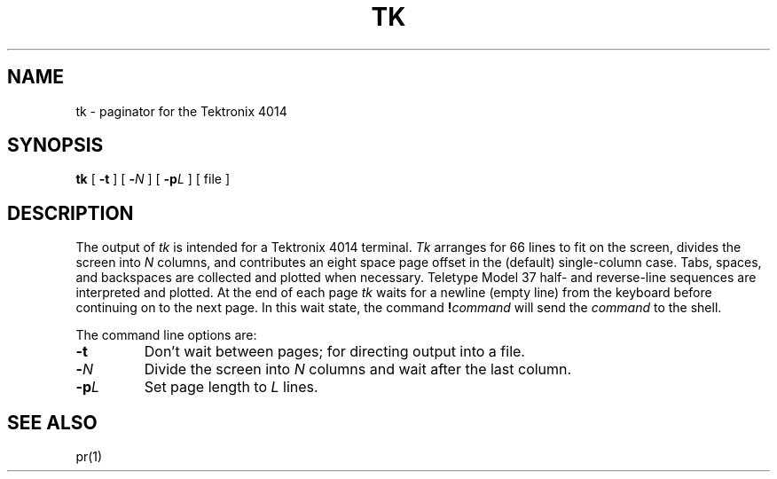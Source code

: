 .\"	@(#)tk.1	5.1 (Berkeley) 04/29/85
.\"
.TH TK 1  "18 January 1983"
.AT 3
.SH NAME
tk \- paginator for the Tektronix 4014
.SH SYNOPSIS
.B tk
[
.B \-t
]
[
.B \-\c
.I  N
]
[
.B \-p\c
.I  L
]
[
file
]
.SH DESCRIPTION
The output of
.I tk
is intended for a Tektronix 4014 terminal.
.I Tk
arranges for 66 lines to fit on the screen,
divides the screen into
.I N
columns,
and
contributes an eight space page offset
in the (default) single-column case.
Tabs, spaces, and backspaces are collected and plotted
when necessary.
Teletype Model 37 half- and reverse-line sequences
are interpreted and plotted.
At the end of each page
.I tk
waits for a newline (empty line) from the keyboard before
continuing on to the next page.
In this wait state, the command
.BI ! command
will send the
.I command
to the shell.
.PP
The command line options are:
.TP
.B \-t
Don't wait between pages; for directing output into a file.
.PP
.TP
.BI \- N
Divide the screen into \fIN\fR columns and
wait after the last column.
.TP
.BI \-p L
Set page length to \fIL\fR
lines.
.SH SEE ALSO
pr(1)
